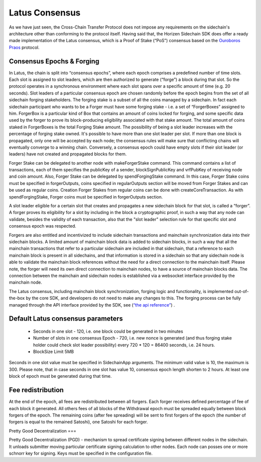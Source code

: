 ***************
Latus Consensus
***************

As we have just seen, the Cross-Chain Transfer Protocol does not impose any requirements on the sidechain's architecture other than conforming to the protocol itself. Having said that, the Horizen Sidechain SDK does offer a ready made implementation of the Latus consensus, which is a Proof of Stake (“PoS”)  consensus based on the `Ouroboros Praos <https://eprint.iacr.org/2017/573.pdf>`_ protocol.

Consensus Epochs & Forging
===========================

In Latus, the chain is split into “consensus epochs”, where each epoch comprises a predefined number of time slots. Each slot is assigned to slot leaders, which are then authorized to generate (“forge”) a block during that slot. So the protocol operates in a synchronous environment where each slot spans over a specific amount of time (e.g. 20 seconds).
Slot leaders of a particular consensus epoch are chosen randomly before the epoch begins from the set of all sidechain forging stakeholders. The forging stake is a subset of all the coins managed by a sidechain. In fact each sidechain participant who wants to be a Forger must have some forging stake - i.e. a set of “ForgerBoxes” assigned to him. ForgerBox is a particular kind of Box that contains an amount of coins locked for forging, and some specific data used by the forger to prove its block-producing eligibility associated with that stake amount. The total amount of coins staked in ForgerBoxes is the total Forging Stake amount.
The possibility of being a slot leader increases with the percentage of forging stake owned. It's possible to have more than one slot leader per slot. If more than one block is propagated, only one will be accepted by each node; the consensus rules will make sure that conflicting chains will eventually converge to a winning chain. Conversely, a consensus epoch could have empty slots if their slot leader (or leaders) have not created and propagated blocks for them.

Forger Stake can be delegated to another node with makeForgerStake command. This command contains a list of transactions, each of them specifies the publicKey of a sender, blockSignPublicKey and vrfPubKey of receiving node and coin amount.
Also, Forger Stake can be delegated by spendForgingStake command. In this case, Forger Stake coins must be specified in forgerOutputs, coins specified in regularOutputs section will be moved from Forger Stakes and can be used as regular coins.
Creation Forger Stakes from regular coins can be done with createCoreTransaction. As with spendForgingStake, Forger coins must be specified in forgerOutputs section.

A slot leader eligible for a certain slot that creates and propagates a new sidechain block for that slot, is called a “forger”. A forger proves its eligibility for a slot by including in the block a cryptographic proof, in such a way that any node can validate, besides the validity of each transaction, also that the "slot leader" selection rule for that specific slot and consensus epoch was respected.

Forgers are also entitled and incentivized to include sidechain transactions and mainchain synchronization data into their sidechain blocks.
A limited amount of mainchain block data is added to sidechain blocks, in such a way that all the mainchain transactions that refer to a particular sidechain are included in that sidechain, that a reference to each mainchain block is present in all sidechains, and that information is stored in a sidechain so that any sidechain node is able to validate the mainchain block references without the need for a direct connection to the mainchain itself. Please note, the forger will need its own direct connection to mainchain nodes, to have a source of mainchain blocks data.
The connection between the mainchain and sidechain nodes is established via a websocket interface provided by the mainchain node. 


The Latus consensus, including mainchain block synchronization, forging logic and functionality, is implemented out-of-the-box by the core SDK, and developers do not need to make any changes to this. The forging process can be fully managed through the API interface provided by the SDK, see 
(`“the api reference” <../reference/01-scnode-api-spec.html#sidechain-block-operations>`_) .

.. _latus_params:
Default Latus consensus parameters
==================================

  * Seconds in one slot - 120, i.e. one block could be generated in two minutes
  * Number of slots in one consensus Epoch - 720, i.e. new nonce is generated (and thus forging stake holder could check slot leader possibility) every 720 * 120 =  86400 seconds, i.e. 24 hours.
  * BlockSize Limit 5MB

Seconds in one slot value must be specified in SidechainApp arguments. The minimum valid value is 10, the maximum is 300. Please note, that in case seconds in one slot has value 10, consensus epoch length shorten to 2 hours. At least one block of epoch must be generated during that time.

Fee redistribution
==================

At the end of the epoch, all fees are redistributed between all forgers. Each forger receives defined percentage of fee of each block it generated. All others fees of all blocks of the Withdrawal epoch must be spreaded equally between block forgers of the epoch. The remaining coins (after fee spreading) will be sent to first forgers of the epoch (the number of forgers is equal to the remained Satoshi), one Satoshi for each forger.


Pretty Good Decentralization
===

Pretty Good Decentralization (PGD) - mechanism to spread certificate signing between different nodes in the sidechain. It unloads submitter moving particular certificate signing calculation to other nodes. Each node can posses one or more schnorr key for signing. Keys must be specified in the configuration file.
